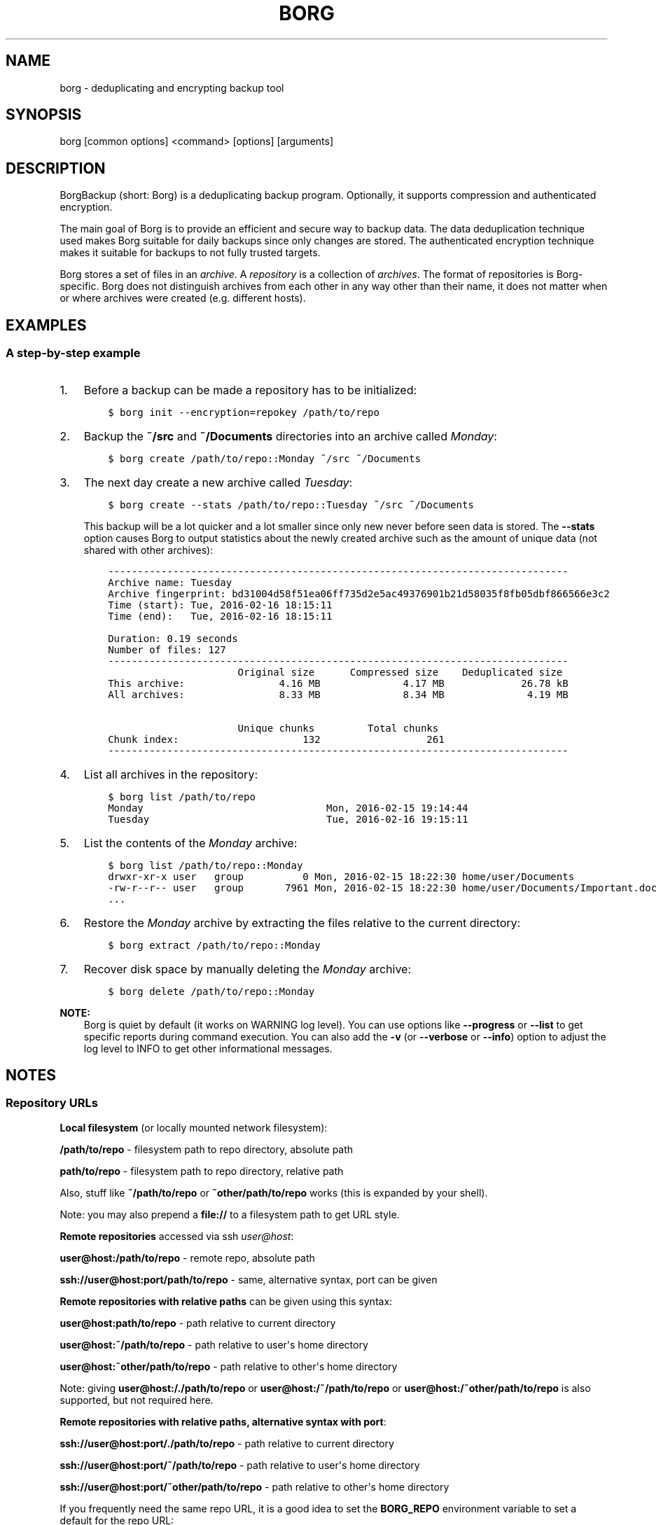 .\" Man page generated from reStructuredText.
.
.TH BORG 1 "2017-02-05" "" "borg backup tool"
.SH NAME
borg \- deduplicating and encrypting backup tool
.
.nr rst2man-indent-level 0
.
.de1 rstReportMargin
\\$1 \\n[an-margin]
level \\n[rst2man-indent-level]
level margin: \\n[rst2man-indent\\n[rst2man-indent-level]]
-
\\n[rst2man-indent0]
\\n[rst2man-indent1]
\\n[rst2man-indent2]
..
.de1 INDENT
.\" .rstReportMargin pre:
. RS \\$1
. nr rst2man-indent\\n[rst2man-indent-level] \\n[an-margin]
. nr rst2man-indent-level +1
.\" .rstReportMargin post:
..
.de UNINDENT
. RE
.\" indent \\n[an-margin]
.\" old: \\n[rst2man-indent\\n[rst2man-indent-level]]
.nr rst2man-indent-level -1
.\" new: \\n[rst2man-indent\\n[rst2man-indent-level]]
.in \\n[rst2man-indent\\n[rst2man-indent-level]]u
..
.SH SYNOPSIS
.sp
borg [common options] <command> [options] [arguments]
.SH DESCRIPTION
.\" we don't include the README.rst here since we want to keep this terse.
.
.sp
BorgBackup (short: Borg) is a deduplicating backup program.
Optionally, it supports compression and authenticated encryption.
.sp
The main goal of Borg is to provide an efficient and secure way to backup data.
The data deduplication technique used makes Borg suitable for daily backups
since only changes are stored.
The authenticated encryption technique makes it suitable for backups to not
fully trusted targets.
.sp
Borg stores a set of files in an \fIarchive\fP\&. A \fIrepository\fP is a collection
of \fIarchives\fP\&. The format of repositories is Borg\-specific. Borg does not
distinguish archives from each other in any way other than their name,
it does not matter when or where archives were created (e.g. different hosts).
.SH EXAMPLES
.SS A step\-by\-step example
.INDENT 0.0
.IP 1. 3
Before a backup can be made a repository has to be initialized:
.INDENT 3.0
.INDENT 3.5
.sp
.nf
.ft C
$ borg init \-\-encryption=repokey /path/to/repo
.ft P
.fi
.UNINDENT
.UNINDENT
.IP 2. 3
Backup the \fB~/src\fP and \fB~/Documents\fP directories into an archive called
\fIMonday\fP:
.INDENT 3.0
.INDENT 3.5
.sp
.nf
.ft C
$ borg create /path/to/repo::Monday ~/src ~/Documents
.ft P
.fi
.UNINDENT
.UNINDENT
.IP 3. 3
The next day create a new archive called \fITuesday\fP:
.INDENT 3.0
.INDENT 3.5
.sp
.nf
.ft C
$ borg create \-\-stats /path/to/repo::Tuesday ~/src ~/Documents
.ft P
.fi
.UNINDENT
.UNINDENT
.sp
This backup will be a lot quicker and a lot smaller since only new never
before seen data is stored. The \fB\-\-stats\fP option causes Borg to
output statistics about the newly created archive such as the amount of unique
data (not shared with other archives):
.INDENT 3.0
.INDENT 3.5
.sp
.nf
.ft C
\-\-\-\-\-\-\-\-\-\-\-\-\-\-\-\-\-\-\-\-\-\-\-\-\-\-\-\-\-\-\-\-\-\-\-\-\-\-\-\-\-\-\-\-\-\-\-\-\-\-\-\-\-\-\-\-\-\-\-\-\-\-\-\-\-\-\-\-\-\-\-\-\-\-\-\-\-\-
Archive name: Tuesday
Archive fingerprint: bd31004d58f51ea06ff735d2e5ac49376901b21d58035f8fb05dbf866566e3c2
Time (start): Tue, 2016\-02\-16 18:15:11
Time (end):   Tue, 2016\-02\-16 18:15:11

Duration: 0.19 seconds
Number of files: 127
\-\-\-\-\-\-\-\-\-\-\-\-\-\-\-\-\-\-\-\-\-\-\-\-\-\-\-\-\-\-\-\-\-\-\-\-\-\-\-\-\-\-\-\-\-\-\-\-\-\-\-\-\-\-\-\-\-\-\-\-\-\-\-\-\-\-\-\-\-\-\-\-\-\-\-\-\-\-
                      Original size      Compressed size    Deduplicated size
This archive:                4.16 MB              4.17 MB             26.78 kB
All archives:                8.33 MB              8.34 MB              4.19 MB

                      Unique chunks         Total chunks
Chunk index:                     132                  261
\-\-\-\-\-\-\-\-\-\-\-\-\-\-\-\-\-\-\-\-\-\-\-\-\-\-\-\-\-\-\-\-\-\-\-\-\-\-\-\-\-\-\-\-\-\-\-\-\-\-\-\-\-\-\-\-\-\-\-\-\-\-\-\-\-\-\-\-\-\-\-\-\-\-\-\-\-\-
.ft P
.fi
.UNINDENT
.UNINDENT
.IP 4. 3
List all archives in the repository:
.INDENT 3.0
.INDENT 3.5
.sp
.nf
.ft C
$ borg list /path/to/repo
Monday                               Mon, 2016\-02\-15 19:14:44
Tuesday                              Tue, 2016\-02\-16 19:15:11
.ft P
.fi
.UNINDENT
.UNINDENT
.IP 5. 3
List the contents of the \fIMonday\fP archive:
.INDENT 3.0
.INDENT 3.5
.sp
.nf
.ft C
$ borg list /path/to/repo::Monday
drwxr\-xr\-x user   group          0 Mon, 2016\-02\-15 18:22:30 home/user/Documents
\-rw\-r\-\-r\-\- user   group       7961 Mon, 2016\-02\-15 18:22:30 home/user/Documents/Important.doc
\&...
.ft P
.fi
.UNINDENT
.UNINDENT
.IP 6. 3
Restore the \fIMonday\fP archive by extracting the files relative to the current directory:
.INDENT 3.0
.INDENT 3.5
.sp
.nf
.ft C
$ borg extract /path/to/repo::Monday
.ft P
.fi
.UNINDENT
.UNINDENT
.IP 7. 3
Recover disk space by manually deleting the \fIMonday\fP archive:
.INDENT 3.0
.INDENT 3.5
.sp
.nf
.ft C
$ borg delete /path/to/repo::Monday
.ft P
.fi
.UNINDENT
.UNINDENT
.UNINDENT
.sp
\fBNOTE:\fP
.INDENT 0.0
.INDENT 3.5
Borg is quiet by default (it works on WARNING log level).
You can use options like \fB\-\-progress\fP or \fB\-\-list\fP to get specific
reports during command execution.  You can also add the \fB\-v\fP (or
\fB\-\-verbose\fP or \fB\-\-info\fP) option to adjust the log level to INFO to
get other informational messages.
.UNINDENT
.UNINDENT
.SH NOTES
.SS Repository URLs
.sp
\fBLocal filesystem\fP (or locally mounted network filesystem):
.sp
\fB/path/to/repo\fP \- filesystem path to repo directory, absolute path
.sp
\fBpath/to/repo\fP \- filesystem path to repo directory, relative path
.sp
Also, stuff like \fB~/path/to/repo\fP or \fB~other/path/to/repo\fP works (this is
expanded by your shell).
.sp
Note: you may also prepend a \fBfile://\fP to a filesystem path to get URL style.
.sp
\fBRemote repositories\fP accessed via ssh \fI\%user@host\fP:
.sp
\fBuser@host:/path/to/repo\fP \- remote repo, absolute path
.sp
\fBssh://user@host:port/path/to/repo\fP \- same, alternative syntax, port can be given
.sp
\fBRemote repositories with relative paths\fP can be given using this syntax:
.sp
\fBuser@host:path/to/repo\fP \- path relative to current directory
.sp
\fBuser@host:~/path/to/repo\fP \- path relative to user\(aqs home directory
.sp
\fBuser@host:~other/path/to/repo\fP \- path relative to other\(aqs home directory
.sp
Note: giving \fBuser@host:/./path/to/repo\fP or \fBuser@host:/~/path/to/repo\fP or
\fBuser@host:/~other/path/to/repo\fP is also supported, but not required here.
.sp
\fBRemote repositories with relative paths, alternative syntax with port\fP:
.sp
\fBssh://user@host:port/./path/to/repo\fP \- path relative to current directory
.sp
\fBssh://user@host:port/~/path/to/repo\fP \- path relative to user\(aqs home directory
.sp
\fBssh://user@host:port/~other/path/to/repo\fP \- path relative to other\(aqs home directory
.sp
If you frequently need the same repo URL, it is a good idea to set the
\fBBORG_REPO\fP environment variable to set a default for the repo URL:
.INDENT 0.0
.INDENT 3.5
.sp
.nf
.ft C
export BORG_REPO=\(aqssh://user@host:port/path/to/repo\(aq
.ft P
.fi
.UNINDENT
.UNINDENT
.sp
Then just leave away the repo URL if only a repo URL is needed and you want
to use the default \- it will be read from BORG_REPO then.
.sp
Use \fB::\fP syntax to give the repo URL when syntax requires giving a positional
argument for the repo (e.g. \fBborg mount :: /mnt\fP).
.SS Repository / Archive Locations
.sp
Many commands want either a repository (just give the repo URL, see above) or
an archive location, which is a repo URL followed by \fB::archive_name\fP\&.
.sp
Archive names must not contain the \fB/\fP (slash) character. For simplicity,
maybe also avoid blanks or other characters that have special meaning on the
shell or in a filesystem (borg mount will use the archive name as directory
name).
.sp
If you have set BORG_REPO (see above) and an archive location is needed, use
\fB::archive_name\fP \- the repo URL part is then read from BORG_REPO.
.SS Type of log output
.sp
The log level of the builtin logging configuration defaults to WARNING.
This is because we want Borg to be mostly silent and only output
warnings, errors and critical messages, unless output has been requested
by supplying an option that implies output (e.g. \fB\-\-list\fP or \fB\-\-progress\fP).
.sp
Log levels: DEBUG < INFO < WARNING < ERROR < CRITICAL
.sp
Use \fB\-\-debug\fP to set DEBUG log level \-
to get debug, info, warning, error and critical level output.
.sp
Use \fB\-\-info\fP (or \fB\-v\fP or \fB\-\-verbose\fP) to set INFO log level \-
to get info, warning, error and critical level output.
.sp
Use \fB\-\-warning\fP (default) to set WARNING log level \-
to get warning, error and critical level output.
.sp
Use \fB\-\-error\fP to set ERROR log level \-
to get error and critical level output.
.sp
Use \fB\-\-critical\fP to set CRITICAL log level \-
to get critical level output.
.sp
While you can set misc. log levels, do not expect that every command will
give different output on different log levels \- it\(aqs just a possibility.
.sp
\fBWARNING:\fP
.INDENT 0.0
.INDENT 3.5
Options \fB\-\-critical\fP and \fB\-\-error\fP are provided for completeness,
their usage is not recommended as you might miss important information.
.UNINDENT
.UNINDENT
.SS Return codes
.sp
Borg can exit with the following return codes (rc):
.TS
center;
|l|l|.
_
T{
Return code
T}	T{
Meaning
T}
_
T{
0
T}	T{
success (logged as INFO)
T}
_
T{
1
T}	T{
warning (operation reached its normal end, but there were warnings \-\-
you should check the log, logged as WARNING)
T}
_
T{
2
T}	T{
error (like a fatal error, a local or remote exception, the operation
did not reach its normal end, logged as ERROR)
T}
_
T{
128+N
T}	T{
killed by signal N (e.g. 137 == kill \-9)
T}
_
.TE
.sp
If you use \fB\-\-show\-rc\fP, the return code is also logged at the indicated
level as the last log entry.
.SS Environment Variables
.sp
Borg uses some environment variables for automation:
.INDENT 0.0
.TP
.B General:
.INDENT 7.0
.TP
.B BORG_REPO
When set, use the value to give the default repository location. If a command needs an archive
parameter, you can abbreviate as \fB::archive\fP\&. If a command needs a repository parameter, you
can either leave it away or abbreviate as \fB::\fP, if a positional parameter is required.
.TP
.B BORG_PASSPHRASE
When set, use the value to answer the passphrase question for encrypted repositories.
It is used when a passphrase is needed to access an encrypted repo as well as when a new
passphrase should be initially set when initializing an encrypted repo.
See also BORG_NEW_PASSPHRASE.
.TP
.B BORG_PASSCOMMAND
When set, use the standard output of the command (trailing newlines are stripped) to answer the
passphrase question for encrypted repositories.
It is used when a passphrase is needed to access an encrypted repo as well as when a new
passphrase should be initially set when initializing an encrypted repo. Note that the command
is executed without a shell. So variables, like \fB$HOME\fP\ will work, but \fB~\fP\ won't.
If BORG_PASSPHRASE is also set, it takes precedence.
See also BORG_NEW_PASSPHRASE.
.TP
.B BORG_NEW_PASSPHRASE
When set, use the value to answer the passphrase question when a \fBnew\fP passphrase is asked for.
This variable is checked first. If it is not set, BORG_PASSPHRASE and BORG_PASSCOMMAND will also
be checked.
Main usecase for this is to fully automate \fBborg change\-passphrase\fP\&.
.TP
.B BORG_DISPLAY_PASSPHRASE
When set, use the value to answer the "display the passphrase for verification" question when defining a new passphrase for encrypted repositories.
.TP
.B BORG_HOSTNAME_IS_UNIQUE=no
Borg assumes that it can derive a unique hostname / identity (see \fBborg debug info\fP).
If this is not the case or you do not want Borg to automatically remove stale locks,
set this to \fIno\fP\&.
.TP
.B BORG_LOGGING_CONF
When set, use the given filename as \fI\%INI\fP\-style logging configuration.
.TP
.B BORG_RSH
When set, use this command instead of \fBssh\fP\&. This can be used to specify ssh options, such as
a custom identity file \fBssh \-i /path/to/private/key\fP\&. See \fBman ssh\fP for other options.
.TP
.B BORG_REMOTE_PATH
When set, use the given path as borg executable on the remote (defaults to "borg" if unset).
Using \fB\-\-remote\-path PATH\fP commandline option overrides the environment variable.
.TP
.B BORG_FILES_CACHE_TTL
When set to a numeric value, this determines the maximum "time to live" for the files cache
entries (default: 20). The files cache is used to quickly determine whether a file is unchanged.
The FAQ explains this more detailed in: \fIalways_chunking\fP
.TP
.B TMPDIR
where temporary files are stored (might need a lot of temporary space for some operations)
.UNINDENT
.TP
.B Some automatic "answerers" (if set, they automatically answer confirmation questions):
.INDENT 7.0
.TP
.B BORG_UNKNOWN_UNENCRYPTED_REPO_ACCESS_IS_OK=no (or =yes)
For "Warning: Attempting to access a previously unknown unencrypted repository"
.TP
.B BORG_RELOCATED_REPO_ACCESS_IS_OK=no (or =yes)
For "Warning: The repository at location ... was previously located at ..."
.TP
.B BORG_CHECK_I_KNOW_WHAT_I_AM_DOING=NO (or =YES)
For "Warning: \(aqcheck \-\-repair\(aq is an experimental feature that might result in data loss."
.TP
.B BORG_DELETE_I_KNOW_WHAT_I_AM_DOING=NO (or =YES)
For "You requested to completely DELETE the repository \fIincluding\fP all archives it contains:"
.TP
.B BORG_RECREATE_I_KNOW_WHAT_I_AM_DOING=NO (or =YES)
For "recreate is an experimental feature."
.UNINDENT
.sp
Note: answers are case sensitive. setting an invalid answer value might either give the default
answer or ask you interactively, depending on whether retries are allowed (they by default are
allowed). So please test your scripts interactively before making them a non\-interactive script.
.TP
.B Directories and files:
.INDENT 7.0
.TP
.B BORG_KEYS_DIR
Default to \(aq~/.config/borg/keys\(aq. This directory contains keys for encrypted repositories.
.TP
.B BORG_KEY_FILE
When set, use the given filename as repository key file.
.TP
.B BORG_SECURITY_DIR
Default to \(aq~/.config/borg/security\(aq. This directory contains information borg uses to
track its usage of NONCES ("numbers used once" \- usually in encryption context) and other
security relevant data.
.TP
.B BORG_CACHE_DIR
Default to \(aq~/.cache/borg\(aq. This directory contains the local cache and might need a lot
of space for dealing with big repositories).
.TP
.B BORG_CONFIG_DIR
Default to \(aq~/.config/borg\(aq. This directory contains the whole config directories.
.UNINDENT
.TP
.B Building:
.INDENT 7.0
.TP
.B BORG_OPENSSL_PREFIX
Adds given OpenSSL header file directory to the default locations (setup.py).
.TP
.B BORG_LZ4_PREFIX
Adds given LZ4 header file directory to the default locations (setup.py).
.TP
.B BORG_LIBB2_PREFIX
Adds given prefix directory to the default locations. If a \(aqinclude/blake2.h\(aq is found Borg
will be linked against the system libb2 instead of a bundled implementation. (setup.py)
.UNINDENT
.UNINDENT
.sp
Please note:
.INDENT 0.0
.IP \(bu 2
be very careful when using the "yes" sayers, the warnings with prompt exist for your / your data\(aqs security/safety
.IP \(bu 2
also be very careful when putting your passphrase into a script, make sure it has appropriate file permissions
(e.g. mode 600, root:root).
.UNINDENT
.SS File systems
.sp
We strongly recommend against using Borg (or any other database\-like
software) on non\-journaling file systems like FAT, since it is not
possible to assume any consistency in case of power failures (or a
sudden disconnect of an external drive or similar failures).
.sp
While Borg uses a data store that is resilient against these failures
when used on journaling file systems, it is not possible to guarantee
this with some hardware \-\- independent of the software used. We don\(aqt
know a list of affected hardware.
.sp
If you are suspicious whether your Borg repository is still consistent
and readable after one of the failures mentioned above occurred, run
\fBborg check \-\-verify\-data\fP to make sure it is consistent.
Requirements for Borg repository file systems.INDENT 0.0
.IP \(bu 2
Long file names
.IP \(bu 2
At least three directory levels with short names
.IP \(bu 2
Typically, file sizes up to a few hundred MB.
Large repositories may require large files (>2 GB).
.IP \(bu 2
Up to 1000 files per directory (10000 for repositories initialized with Borg 1.0)
.IP \(bu 2
mkdir(2) should be atomic, since it is used for locking
.IP \(bu 2
Hardlinks are needed for \fIborg_upgrade\fP \fB\-\-inplace\fP
.UNINDENT
.SS Units
.sp
To display quantities, Borg takes care of respecting the
usual conventions of scale. Disk sizes are displayed in \fI\%decimal\fP, using powers of ten (so
\fBkB\fP means 1000 bytes). For memory usage, \fI\%binary prefixes\fP are used, and are
indicated using the \fI\%IEC binary prefixes\fP,
using powers of two (so \fBKiB\fP means 1024 bytes).
.SS Date and Time
.sp
We format date and time conforming to ISO\-8601, that is: YYYY\-MM\-DD and
HH:MM:SS (24h clock).
.sp
For more information about that, see: \fI\%https://xkcd.com/1179/\fP
.sp
Unless otherwise noted, we display local date and time.
Internally, we store and process date and time as UTC.
.SS Resource Usage
.sp
Borg might use a lot of resources depending on the size of the data set it is dealing with.
.sp
If one uses Borg in a client/server way (with a ssh: repository),
the resource usage occurs in part on the client and in another part on the
server.
.sp
If one uses Borg as a single process (with a filesystem repo),
all the resource usage occurs in that one process, so just add up client +
server to get the approximate resource usage.
.INDENT 0.0
.TP
.B CPU client:
borg create: does chunking, hashing, compression, crypto (high CPU usage)
chunks cache sync: quite heavy on CPU, doing lots of hashtable operations.
borg extract: crypto, decompression (medium to high CPU usage)
borg check: similar to extract, but depends on options given.
borg prune / borg delete archive: low to medium CPU usage
borg delete repo: done on the server
It won\(aqt go beyond 100% of 1 core as the code is currently single\-threaded.
Especially higher zlib and lzma compression levels use significant amounts
of CPU cycles. Crypto might be cheap on the CPU (if hardware accelerated) or
expensive (if not).
.TP
.B CPU server:
It usually doesn\(aqt need much CPU, it just deals with the key/value store
(repository) and uses the repository index for that.
.sp
borg check: the repository check computes the checksums of all chunks
(medium CPU usage)
borg delete repo: low CPU usage
.TP
.B CPU (only for client/server operation):
When using borg in a client/server way with a \fI\%ssh:\-type\fP repo, the ssh
processes used for the transport layer will need some CPU on the client and
on the server due to the crypto they are doing \- esp. if you are pumping
big amounts of data.
.TP
.B Memory (RAM) client:
The chunks index and the files index are read into memory for performance
reasons. Might need big amounts of memory (see below).
Compression, esp. lzma compression with high levels might need substantial
amounts of memory.
.TP
.B Memory (RAM) server:
The server process will load the repository index into memory. Might need
considerable amounts of memory, but less than on the client (see below).
.TP
.B Chunks index (client only):
Proportional to the amount of data chunks in your repo. Lots of chunks
in your repo imply a big chunks index.
It is possible to tweak the chunker params (see create options).
.TP
.B Files index (client only):
Proportional to the amount of files in your last backups. Can be switched
off (see create options), but next backup might be much slower if you do.
The speed benefit of using the files cache is proportional to file size.
.TP
.B Repository index (server only):
Proportional to the amount of data chunks in your repo. Lots of chunks
in your repo imply a big repository index.
It is possible to tweak the chunker params (see create options) to
influence the amount of chunks being created.
.TP
.B Temporary files (client):
Reading data and metadata from a FUSE mounted repository will consume up to
the size of all deduplicated, small chunks in the repository. Big chunks
won\(aqt be locally cached.
.TP
.B Temporary files (server):
None.
.TP
.B Cache files (client only):
Contains the chunks index and files index (plus a collection of single\-
archive chunk indexes which might need huge amounts of disk space,
depending on archive count and size \- see FAQ about how to reduce).
.TP
.B Network (only for client/server operation):
If your repository is remote, all deduplicated (and optionally compressed/
encrypted) data of course has to go over the connection (\fBssh://\fP repo url).
If you use a locally mounted network filesystem, additionally some copy
operations used for transaction support also go over the connection. If
you backup multiple sources to one target repository, additional traffic
happens for cache resynchronization.
.UNINDENT
.SS Support for file metadata
.sp
Besides regular file and directory structures, Borg can preserve
.INDENT 0.0
.IP \(bu 2
symlinks (stored as symlink, the symlink is not followed)
.IP \(bu 2
special files:
.INDENT 2.0
.IP \(bu 2
character and block device files (restored via mknod)
.IP \(bu 2
FIFOs ("named pipes")
.IP \(bu 2
special file \fIcontents\fP can be backed up in \fB\-\-read\-special\fP mode.
By default the metadata to create them with mknod(2), mkfifo(2) etc. is stored.
.UNINDENT
.IP \(bu 2
hardlinked regular files, devices, FIFOs (considering all items in the same archive)
.IP \(bu 2
timestamps in nanosecond precision: mtime, atime, ctime
.IP \(bu 2
permissions:
.INDENT 2.0
.IP \(bu 2
IDs of owning user and owning group
.IP \(bu 2
names of owning user and owning group (if the IDs can be resolved)
.IP \(bu 2
Unix Mode/Permissions (u/g/o permissions, suid, sgid, sticky)
.UNINDENT
.UNINDENT
.sp
On some platforms additional features are supported:
.\" Yes/No's are grouped by reason/mechanism/reference.
.
.TS
center;
|l|l|l|l|.
_
T{
Platform
T}	T{
ACLs
[5]
T}	T{
xattr
[6]
T}	T{
Flags
[7]
T}
_
T{
Linux
T}	T{
Yes
T}	T{
Yes
T}	T{
Yes [1]
T}
_
T{
Mac OS X
T}	T{
Yes
T}	T{
Yes
T}	T{
Yes (all)
T}
_
T{
FreeBSD
T}	T{
Yes
T}	T{
Yes
T}
_
T{
OpenBSD
T}	T{
n/a
T}	T{
n/a
T}
_
T{
NetBSD
T}	T{
n/a
T}	T{
No [2]
T}
_
T{
Solaris 11
T}	T{
No [3]
T}	T{
n/a
T}
_
T{
OpenIndiana
T}
_
T{
Windows (cygwin)
T}	T{
No [4]
T}	T{
No
T}	T{
No
T}
_
.TE
.sp
Other Unix\-like operating systems may work as well, but have not been tested at all.
.sp
Note that most of the platform\-dependent features also depend on the file system.
For example, ntfs\-3g on Linux isn\(aqt able to convey NTFS ACLs.
.IP [1] 5
Only "nodump", "immutable", "compressed" and "append" are supported.
Feature request #618 for more flags.
.IP [2] 5
Feature request #1332
.IP [3] 5
Feature request #1337
.IP [4] 5
Cygwin tries to map NTFS ACLs to permissions with varying degress of success.
.IP [5] 5
The native access control list mechanism of the OS. This normally limits access to
non\-native ACLs. For example, NTFS ACLs aren\(aqt completely accessible on Linux with ntfs\-3g.
.IP [6] 5
extended attributes; key\-value pairs attached to a file, mainly used by the OS.
This includes resource forks on Mac OS X.
.IP [7] 5
aka \fIBSD flags\fP\&. The Linux set of flags [1] is portable across platforms.
The BSDs define additional flags.
.SH SEE ALSO
.sp
\fIborg\-common(1)\fP for common command line options
.sp
\fIborg\-init(1)\fP,
\fIborg\-create(1)\fP, \fIborg\-mount(1)\fP, \fIborg\-extract(1)\fP,
\fIborg\-list(1)\fP, \fIborg\-info(1)\fP,
\fIborg\-delete(1)\fP, \fIborg\-prune(1)\fP,
\fIborg\-recreate(1)\fP
.sp
\fIborg\-compression(1)\fP, \fIborg\-patterns(1)\fP, \fIborg\-placeholders(1)\fP
.INDENT 0.0
.IP \(bu 2
Main web site \fI\%https://www.borgbackup.org/\fP
.IP \(bu 2
Releases \fI\%https://github.com/borgbackup/borg/releases\fP
.IP \(bu 2
Changelog \fI\%https://github.com/borgbackup/borg/blob/master/docs/changes.rst\fP
.IP \(bu 2
GitHub \fI\%https://github.com/borgbackup/borg\fP
.IP \(bu 2
Security contact \fI\%https://borgbackup.readthedocs.io/en/latest/support.html#security\-contact\fP
.UNINDENT
.SH AUTHOR
The Borg Collective
.\" Generated by docutils manpage writer.
.

